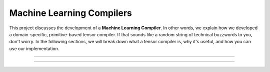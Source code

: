 #############################
Machine Learning Compilers
#############################

This project discusses the development of a **Machine Learning Compiler**. 
In other words, we explain how we developed a domain-specific, primitive-based tensor compiler.
If that sounds like a random string of technical buzzwords to you, don't worry. 
In the following sections, we will break down what a tensor compiler is, why it's useful, and how you can use our implementation.

*************************************

*************************************